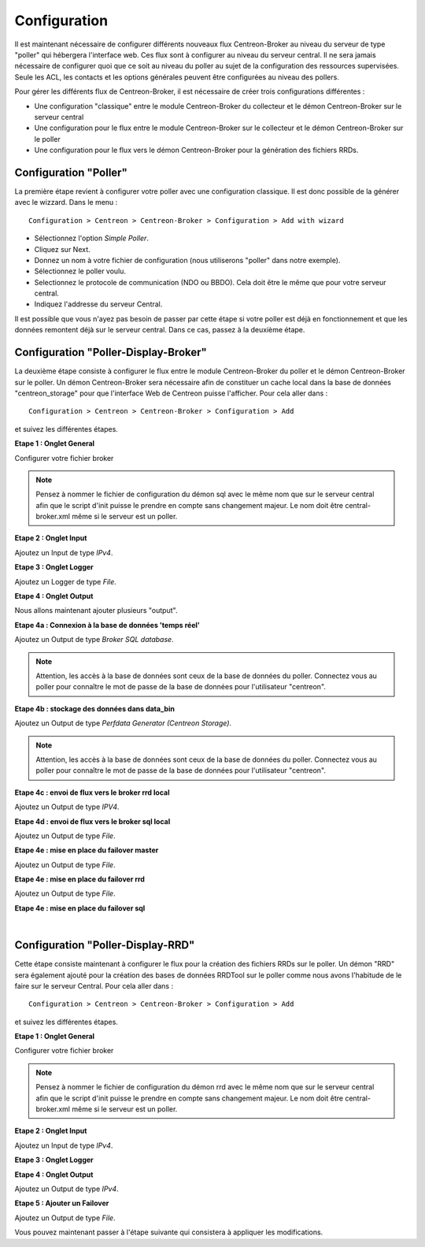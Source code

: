 Configuration
=============

Il est maintenant nécessaire de configurer différents nouveaux flux Centreon-Broker au niveau du serveur de type "poller" qui hébergera l'interface web. Ces flux sont à configurer au niveau du serveur central. Il ne sera jamais nécessaire de configurer quoi que ce soit au niveau du poller au sujet de la configuration des ressources supervisées. Seule les ACL, les contacts et les options générales peuvent être configurées au niveau des pollers.

Pour gérer les différents flux de Centreon-Broker, il est nécessaire de créer trois configurations différentes : 

* Une configuration "classique" entre le module Centreon-Broker du collecteur et le démon Centreon-Broker sur le serveur central
* Une configuration pour le flux entre le module Centreon-Broker sur le collecteur et le démon Centreon-Broker sur le poller
* Une configuration pour le flux vers le démon Centreon-Broker pour la génération des fichiers RRDs.

 
Configuration "Poller"
----------------------

La première étape revient à configurer votre poller avec une configuration classique. Il est donc possible de la générer avec le wizzard. Dans le menu :

::

 Configuration > Centreon > Centreon-Broker > Configuration > Add with wizard

* Sélectionnez l'option *Simple Poller*.
* Cliquez sur Next.
* Donnez un nom à votre fichier de configuration (nous utiliserons "poller" dans notre exemple).
* Sélectionnez le poller voulu.
* Selectionnez le protocole  de communication (NDO ou BBDO). Cela doit être le même que pour votre serveur central.
* Indiquez l'addresse du serveur Central.

Il est possible que vous n'ayez pas besoin de passer par cette étape si votre poller est déjà en fonctionnement et que les données remontent déjà sur le serveur central. Dans ce cas, passez à la deuxième étape.


Configuration "Poller-Display-Broker"
-------------------------------------

La deuxième étape consiste à configurer le flux entre le module Centreon-Broker du poller et le démon Centreon-Broker sur le poller. Un démon Centreon-Broker sera nécessaire afin de constituer un cache local dans la base de données "centreon_storage" pour que l'interface Web de Centreon puisse l'afficher. Pour cela aller dans : 

::

 Configuration > Centreon > Centreon-Broker > Configuration > Add

et suivez les différentes étapes.

**Etape 1 : Onglet General**

.. image:: images/General-1.png
   :align: center
   :width: 800 px

Configurer votre fichier broker

.. note::
  Pensez à nommer le fichier de configuration du démon sql avec le même nom que sur le serveur central afin que le script d'init puisse le prendre en compte sans changement majeur. Le nom doit être central-broker.xml même si le serveur est un poller.


**Etape 2 : Onglet Input**

.. image:: images/Input-1.png
   :align: center
   :width: 800 px

Ajoutez un Input de type *IPv4*.

**Etape 3 : Onglet Logger**

.. image:: images/Logger-1.png
   :align: center
   :width: 800 px

Ajoutez un Logger de type *File*.

**Etape 4 : Onglet Output**

Nous allons maintenant ajouter plusieurs "output".

**Etape 4a : Connexion à la base de données 'temps réel'**

.. image:: images/Output-1-1.png
   :align: center
   :width: 800 px

Ajoutez un Output de type *Broker SQL database*.

.. note::
  Attention, les accès à la base de données sont ceux de la base de données du poller. Connectez vous au poller pour connaître le mot de passe de la base de données pour l'utilisateur "centreon".

**Etape 4b : stockage des données dans data_bin**

Ajoutez un Output de type *Perfdata Generator (Centreon Storage)*.

.. note::
  Attention, les accès à la base de données sont ceux de la base de données du poller. Connectez vous au poller pour connaître le mot de passe de la base de données pour l'utilisateur "centreon".

**Etape 4c : envoi de flux vers le broker rrd local**

.. image:: images/Output-1-2.png
   :align: center
   :width: 800 px

Ajoutez un Output de type *IPV4*.

**Etape 4d : envoi de flux vers le broker sql local**

.. image:: images/Output-1-3.png
   :align: center
   :width: 800 px

Ajoutez un Output de type *File*.

**Etape 4e : mise en place du failover master**

.. image:: images/Output-1-4.png
   :align: center
   :width: 800 px

Ajoutez un Output de type *File*.

**Etape 4e : mise en place du failover rrd**

.. image:: images/Output-1-5.png
   :align: center
   :width: 800 px

Ajoutez un Output de type *File*.

**Etape 4e : mise en place du failover sql**

.. image:: images/Output-1-6.png
   :align: center
   :width: 800 px

|

Configuration "Poller-Display-RRD"
----------------------------------

Cette étape consiste maintenant à configurer le flux pour la création des fichiers RRDs sur le poller. Un démon "RRD" sera également ajouté pour la création des bases de données RRDTool sur le poller comme nous avons l'habitude de le faire sur le serveur Central. Pour cela aller dans : 

::

 Configuration > Centreon > Centreon-Broker > Configuration > Add

et suivez les différentes étapes.

**Etape 1 : Onglet General**

.. image:: images/General-1.png
   :align: center
   :width: 800 px

Configurer votre fichier broker

.. note::
  Pensez à nommer le fichier de configuration du démon rrd avec le même nom que sur le serveur central afin que le script d'init puisse le prendre en compte sans changement majeur. Le nom doit être central-broker.xml même si le serveur est un poller.

**Etape 2 : Onglet Input**

.. image:: images/Input-2.png
   :align: center
   :width: 800 px

Ajoutez un Input de type *IPv4*.

**Etape 3 : Onglet Logger**

.. image:: images/Logger-2.png
   :align: center
   :width: 800 px

 Ajoutez un Logger de type *File*.

**Etape 4 : Onglet Output**

.. image:: images/Output-2-1.png
   :align: center
   :width: 800 px

Ajoutez un Output de type *IPv4*.

**Etape 5 : Ajouter un Failover**

.. image:: images/Output-2-2.png
   :align: center
   :width: 800 px

Ajoutez un Output de type *File*.

Vous pouvez maintenant passer à l'étape suivante qui consistera à appliquer les modifications.
